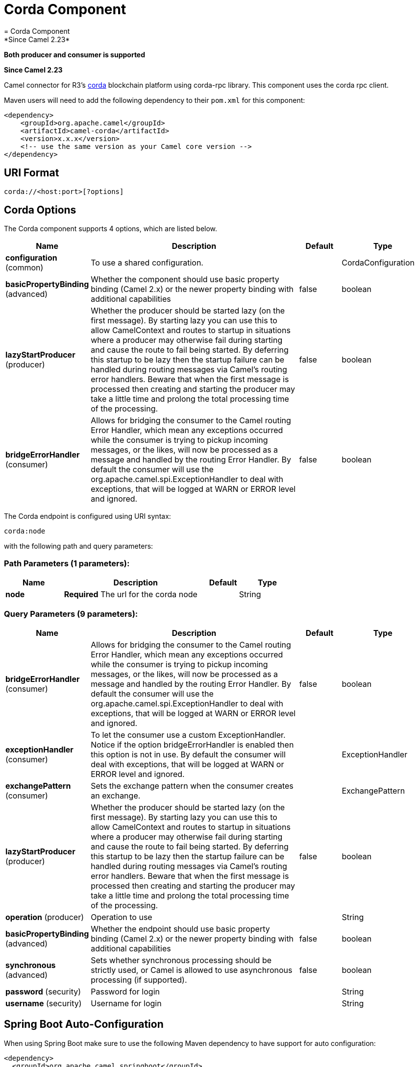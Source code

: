 [[corda-component]]
= Corda Component
= Corda Component
*Since Camel 2.23*

// HEADER START
*Both producer and consumer is supported*
// HEADER END


*Since Camel 2.23*

Camel connector for R3's https://www.corda.net/[corda] blockchain platform using corda-rpc library.
This component uses the corda rpc client.

Maven users will need to add the following dependency to their `pom.xml`
for this component:

[source,xml]
------------------------------------------------------------
<dependency>
    <groupId>org.apache.camel</groupId>
    <artifactId>camel-corda</artifactId>
    <version>x.x.x</version>
    <!-- use the same version as your Camel core version -->
</dependency>
------------------------------------------------------------

== URI Format

[source,text]
----
corda://<host:port>[?options]
----

== Corda Options


// component options: START
The Corda component supports 4 options, which are listed below.



[width="100%",cols="2,5,^1,2",options="header"]
|===
| Name | Description | Default | Type
| *configuration* (common) | To use a shared configuration. |  | CordaConfiguration
| *basicPropertyBinding* (advanced) | Whether the component should use basic property binding (Camel 2.x) or the newer property binding with additional capabilities | false | boolean
| *lazyStartProducer* (producer) | Whether the producer should be started lazy (on the first message). By starting lazy you can use this to allow CamelContext and routes to startup in situations where a producer may otherwise fail during starting and cause the route to fail being started. By deferring this startup to be lazy then the startup failure can be handled during routing messages via Camel's routing error handlers. Beware that when the first message is processed then creating and starting the producer may take a little time and prolong the total processing time of the processing. | false | boolean
| *bridgeErrorHandler* (consumer) | Allows for bridging the consumer to the Camel routing Error Handler, which mean any exceptions occurred while the consumer is trying to pickup incoming messages, or the likes, will now be processed as a message and handled by the routing Error Handler. By default the consumer will use the org.apache.camel.spi.ExceptionHandler to deal with exceptions, that will be logged at WARN or ERROR level and ignored. | false | boolean
|===
// component options: END


// endpoint options: START
The Corda endpoint is configured using URI syntax:

----
corda:node
----

with the following path and query parameters:

=== Path Parameters (1 parameters):


[width="100%",cols="2,5,^1,2",options="header"]
|===
| Name | Description | Default | Type
| *node* | *Required* The url for the corda node |  | String
|===


=== Query Parameters (9 parameters):


[width="100%",cols="2,5,^1,2",options="header"]
|===
| Name | Description | Default | Type
| *bridgeErrorHandler* (consumer) | Allows for bridging the consumer to the Camel routing Error Handler, which mean any exceptions occurred while the consumer is trying to pickup incoming messages, or the likes, will now be processed as a message and handled by the routing Error Handler. By default the consumer will use the org.apache.camel.spi.ExceptionHandler to deal with exceptions, that will be logged at WARN or ERROR level and ignored. | false | boolean
| *exceptionHandler* (consumer) | To let the consumer use a custom ExceptionHandler. Notice if the option bridgeErrorHandler is enabled then this option is not in use. By default the consumer will deal with exceptions, that will be logged at WARN or ERROR level and ignored. |  | ExceptionHandler
| *exchangePattern* (consumer) | Sets the exchange pattern when the consumer creates an exchange. |  | ExchangePattern
| *lazyStartProducer* (producer) | Whether the producer should be started lazy (on the first message). By starting lazy you can use this to allow CamelContext and routes to startup in situations where a producer may otherwise fail during starting and cause the route to fail being started. By deferring this startup to be lazy then the startup failure can be handled during routing messages via Camel's routing error handlers. Beware that when the first message is processed then creating and starting the producer may take a little time and prolong the total processing time of the processing. | false | boolean
| *operation* (producer) | Operation to use |  | String
| *basicPropertyBinding* (advanced) | Whether the endpoint should use basic property binding (Camel 2.x) or the newer property binding with additional capabilities | false | boolean
| *synchronous* (advanced) | Sets whether synchronous processing should be strictly used, or Camel is allowed to use asynchronous processing (if supported). | false | boolean
| *password* (security) | Password for login |  | String
| *username* (security) | Username for login |  | String
|===
// endpoint options: END
// spring-boot-auto-configure options: START
== Spring Boot Auto-Configuration

When using Spring Boot make sure to use the following Maven dependency to have support for auto configuration:

[source,xml]
----
<dependency>
  <groupId>org.apache.camel.springboot</groupId>
  <artifactId>camel-corda-starter</artifactId>
  <version>x.x.x</version>
  <!-- use the same version as your Camel core version -->
</dependency>
----


The component supports 17 options, which are listed below.



[width="100%",cols="2,5,^1,2",options="header"]
|===
| Name | Description | Default | Type
| *camel.component.corda.basic-property-binding* | Whether the component should use basic property binding (Camel 2.x) or the newer property binding with additional capabilities | false | Boolean
| *camel.component.corda.bridge-error-handler* | Allows for bridging the consumer to the Camel routing Error Handler, which mean any exceptions occurred while the consumer is trying to pickup incoming messages, or the likes, will now be processed as a message and handled by the routing Error Handler. By default the consumer will use the org.apache.camel.spi.ExceptionHandler to deal with exceptions, that will be logged at WARN or ERROR level and ignored. | false | Boolean
| *camel.component.corda.configuration.arguments* | Whether to process snapshots or not |  | Object[]
| *camel.component.corda.configuration.contract-state-class* | Whether to process snapshots or not |  | Class
| *camel.component.corda.configuration.flow-loci-class* | Whether to process snapshots or not |  | Class
| *camel.component.corda.configuration.host* | Password for login |  | String
| *camel.component.corda.configuration.node* | The url for the corda node |  | String
| *camel.component.corda.configuration.operation* | Operation to use |  | String
| *camel.component.corda.configuration.page-specification* | Whether to process snapshots or not |  | PageSpecification
| *camel.component.corda.configuration.password* | Password for login |  | String
| *camel.component.corda.configuration.port* | Password for login |  | Integer
| *camel.component.corda.configuration.process-snapshot* | Whether to process snapshots or not |  | Boolean
| *camel.component.corda.configuration.query-criteria* | Whether to process snapshots or not |  | QueryCriteria
| *camel.component.corda.configuration.sort* | Whether to process snapshots or not |  | Sort
| *camel.component.corda.configuration.username* | Username for login |  | String
| *camel.component.corda.enabled* | Whether to enable auto configuration of the corda component. This is enabled by default. |  | Boolean
| *camel.component.corda.lazy-start-producer* | Whether the producer should be started lazy (on the first message). By starting lazy you can use this to allow CamelContext and routes to startup in situations where a producer may otherwise fail during starting and cause the route to fail being started. By deferring this startup to be lazy then the startup failure can be handled during routing messages via Camel's routing error handlers. Beware that when the first message is processed then creating and starting the producer may take a little time and prolong the total processing time of the processing. | false | Boolean
|===
// spring-boot-auto-configure options: END



You can append query options to the URI in the following format,
?options=value&option2=value&...


== Message Headers

[width="100%",cols="10%,90%",options="header",]
|=======================================================================
|Header |Description

|`All URI options` |All URI options can also be set as exchange headers.

|=======================================================================



== Samples

Subscribe for new vault state changes:

[source,java]
---------------------------------------------------------------------------------------------
from("corda://localhost:10006?username=user1&password=test&operation=VAULT_TRACK&contractStateClass=#contractStateClass")
    .to("jms:queue:vault");
---------------------------------------------------------------------------------------------

Read the node information:

[source,java]
--------------------------------------------------------
from("direct:start")
    .to("corda://localhost:10006?username=user1&password=test&operation=NODE_INFO");
--------------------------------------------------------
